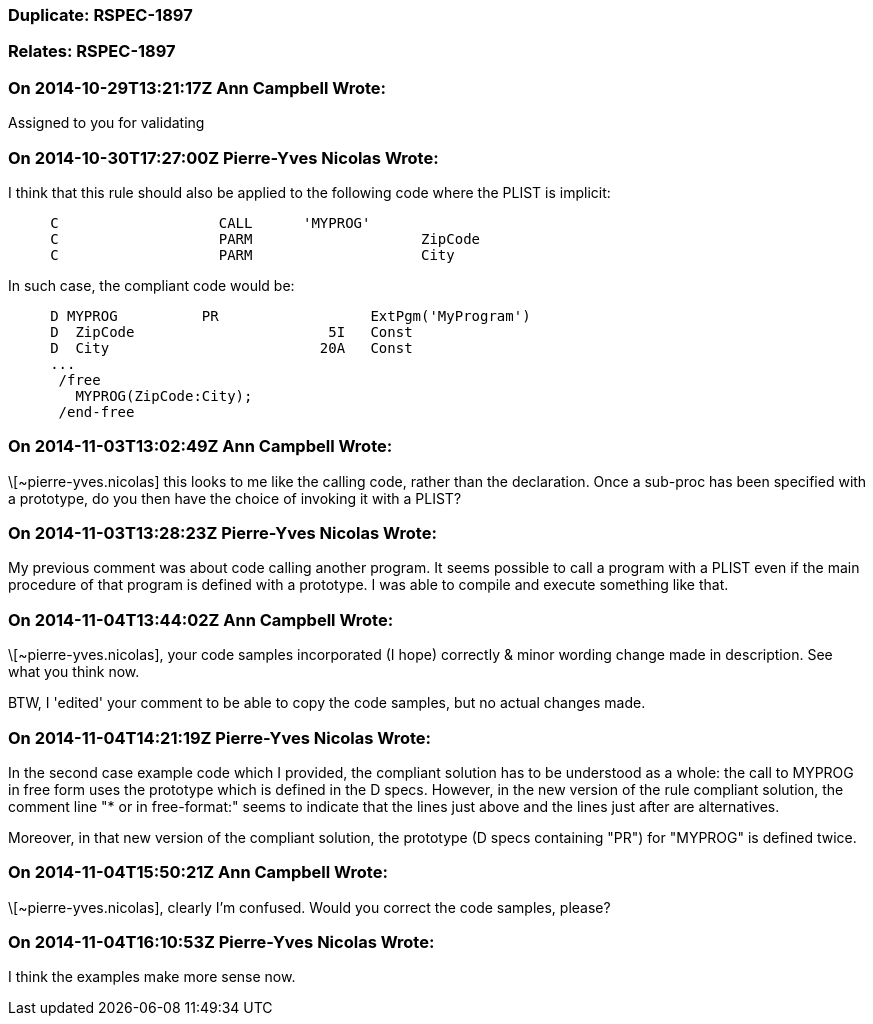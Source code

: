 === Duplicate: RSPEC-1897

=== Relates: RSPEC-1897

=== On 2014-10-29T13:21:17Z Ann Campbell Wrote:
Assigned to you for validating

=== On 2014-10-30T17:27:00Z Pierre-Yves Nicolas Wrote:
I think that this rule should also be applied to the following code where the PLIST is implicit:

----
     C                   CALL      'MYPROG'
     C                   PARM                    ZipCode
     C                   PARM                    City
----

In such case, the compliant code would be:

----
     D MYPROG          PR                  ExtPgm('MyProgram')
     D  ZipCode                       5I   Const
     D  City                         20A   Const
     ...
      /free
        MYPROG(ZipCode:City);
      /end-free
----


=== On 2014-11-03T13:02:49Z Ann Campbell Wrote:
\[~pierre-yves.nicolas] this looks to me like the calling code, rather than the declaration. Once a sub-proc has been specified with a prototype, do you then have the choice of invoking it with a PLIST?

=== On 2014-11-03T13:28:23Z Pierre-Yves Nicolas Wrote:
My previous comment was about code calling another program. It seems possible to call a program with a PLIST even if the main procedure of that program is defined with a prototype. I was able to compile and execute something like that.

=== On 2014-11-04T13:44:02Z Ann Campbell Wrote:
\[~pierre-yves.nicolas], your code samples incorporated (I hope) correctly & minor wording change made in description. See what you think now.


BTW, I 'edited' your comment to be able to copy the code samples, but no actual changes made.

=== On 2014-11-04T14:21:19Z Pierre-Yves Nicolas Wrote:
In the second case example code which I provided, the compliant solution has to be understood as a whole: the call to MYPROG in free form uses the prototype which is defined in the D specs. However, in the new version of the rule compliant solution, the comment line "* or in free-format:" seems to indicate that the lines just above and the lines just after are alternatives.


Moreover, in that new version of the compliant solution, the prototype (D specs containing "PR") for "MYPROG" is defined twice.

=== On 2014-11-04T15:50:21Z Ann Campbell Wrote:
\[~pierre-yves.nicolas], clearly I'm confused. Would you correct the code samples, please?

=== On 2014-11-04T16:10:53Z Pierre-Yves Nicolas Wrote:
I think the examples make more sense now.


